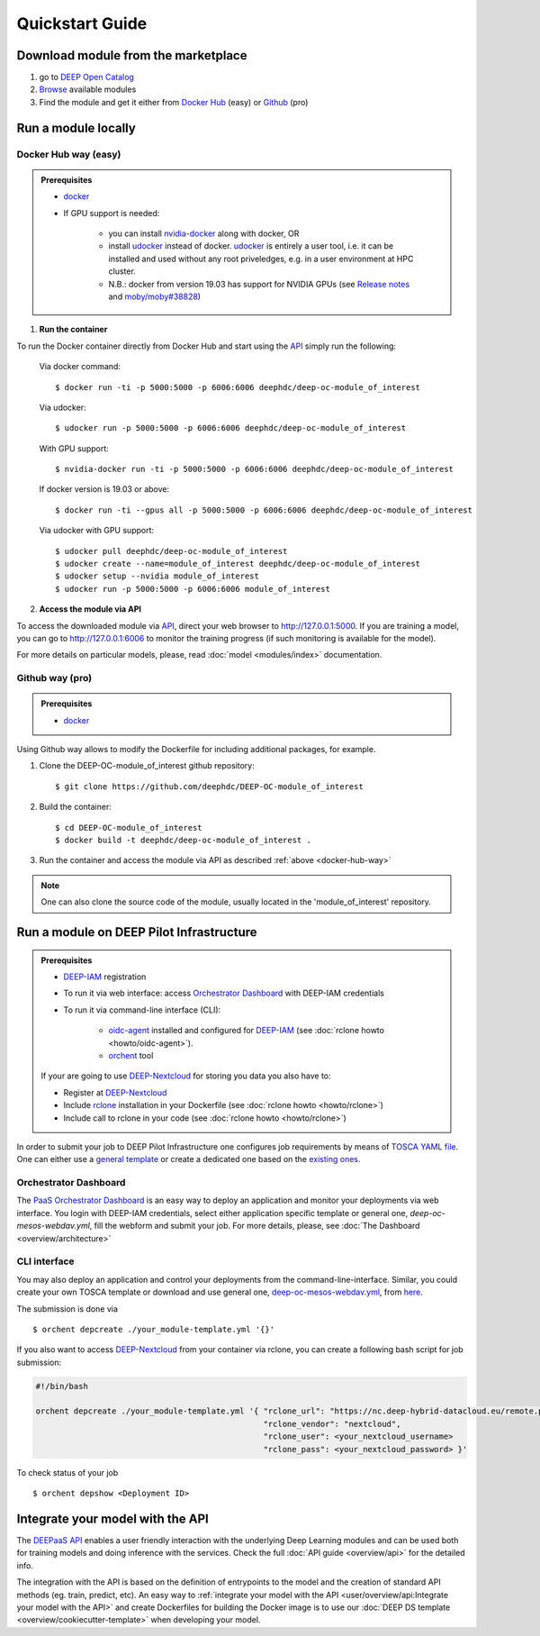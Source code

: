 .. highlight:: console

=================
Quickstart Guide
=================


Download module from the marketplace
------------------------------------

#. go to `DEEP Open Catalog <https://marketplace.deep-hybrid-datacloud.eu/>`_
#. `Browse <https://marketplace.deep-hybrid-datacloud.eu/#model-list>`_ available modules
#. Find the module and get it either from `Docker Hub <https://hub.docker.com/u/deephdc>`_ (easy) or `Github <https://github.com/topics/deep-hybrid-datacloud>`_ (pro)


Run a module locally
--------------------

.. _docker-hub-way:

Docker Hub way (easy)
^^^^^^^^^^^^^^^^^^^^^

.. admonition:: Prerequisites

    * `docker <https://docs.docker.com/install/#supported-platforms>`_
    * If GPU support is needed:

       * you can install `nvidia-docker <https://github.com/nvidia/nvidia-docker/wiki/Installation-(version-2.0)>`_ 
         along with docker, OR
       * install `udocker <https://github.com/indigo-dc/udocker/releases>`_ instead of docker.
         `udocker <https://github.com/indigo-dc/udocker/releases>`_ is entirely a user tool, i.e. it can be installed and used without any root priveledges, e.g. in a user
         environment at HPC cluster.
       * N.B.: docker from version 19.03 has support for NVIDIA GPUs 
         (see `Release notes <https://docs.docker.com/engine/release-notes/>`_ and `moby/moby#38828 <https://github.com/moby/moby/pull/38828>`_)

1. **Run the container**

To run the Docker container directly from Docker Hub and start using the `API <https://github.com/indigo-dc/DEEPaaS>`_
simply run the following:

    Via docker command::

        $ docker run -ti -p 5000:5000 -p 6006:6006 deephdc/deep-oc-module_of_interest

    Via udocker::

        $ udocker run -p 5000:5000 -p 6006:6006 deephdc/deep-oc-module_of_interest

    With GPU support::

        $ nvidia-docker run -ti -p 5000:5000 -p 6006:6006 deephdc/deep-oc-module_of_interest
   
    If docker version is 19.03 or above::

        $ docker run -ti --gpus all -p 5000:5000 -p 6006:6006 deephdc/deep-oc-module_of_interest

    Via udocker with GPU support::

        $ udocker pull deephdc/deep-oc-module_of_interest
        $ udocker create --name=module_of_interest deephdc/deep-oc-module_of_interest
        $ udocker setup --nvidia module_of_interest
        $ udocker run -p 5000:5000 -p 6006:6006 module_of_interest

2. **Access the module via API**

To access the downloaded module via `API <https://github.com/indigo-dc/DEEPaaS>`_, direct your web browser to http://127.0.0.1:5000.
If you are training a model, you can go to http://127.0.0.1:6006 to monitor the training progress (if such monitoring is
available for the model).

For more details on particular models, please, read :doc:`model <modules/index>` documentation.


Github way (pro)
^^^^^^^^^^^^^^^^

.. admonition:: Prerequisites

   * `docker <https://docs.docker.com/install/#supported-platforms>`_

Using Github way allows to modify the Dockerfile for including additional packages, for example.

1. Clone the DEEP-OC-module_of_interest github repository::

    $ git clone https://github.com/deephdc/DEEP-OC-module_of_interest

2. Build the container::

    $ cd DEEP-OC-module_of_interest
    $ docker build -t deephdc/deep-oc-module_of_interest .

3. Run the container and access the module via API as described :ref:`above <docker-hub-way>`

.. note:: One can also clone the source code of the module, usually located in the 'module_of_interest' repository.

.. _api-integration:


Run a module on DEEP Pilot Infrastructure
-----------------------------------------

.. admonition:: Prerequisites

    * `DEEP-IAM <https://iam.deep-hybrid-datacloud.eu/>`_ registration
    * To run it via web interface:
      access `Orchestrator Dashboard <https://deep-paas.cloud.ba.infn.it/>`_  with DEEP-IAM credentials
    * To run it via command-line interface (CLI):

       * `oidc-agent <https://github.com/indigo-dc/oidc-agent/releases>`_ installed and configured for `DEEP-IAM <https://iam.deep-hybrid-datacloud.eu/>`_ (see :doc:`rclone howto <howto/oidc-agent>`).
       * `orchent <https://github.com/indigo-dc/orchent/releases>`_ tool

    If your are going to use `DEEP-Nextcloud <https://nc.deep-hybrid-datacloud.eu>`_ for storing you data you also have to:

    * Register at `DEEP-Nextcloud <https://nc.deep-hybrid-datacloud.eu>`_
    * Include `rclone <https://rclone.org/install/>`_ installation in your Dockerfile (see :doc:`rclone howto <howto/rclone>`)
    * Include call to rclone in your code (see :doc:`rclone howto <howto/rclone>`)


In order to submit your job to DEEP Pilot Infrastructure one configures job requirements by means of `TOSCA YAML file <https://github.com/indigo-dc/tosca-templates/tree/master/deep-oc>`_. 
One can either use a `general template <https://github.com/indigo-dc/tosca-templates/blob/master/deep-oc/deep-oc-mesos-webdav.yml>`_ or create a dedicated one based on the `existing ones <https://github.com/indigo-dc/tosca-templates/tree/master/deep-oc>`_.

Orchestrator Dashboard
^^^^^^^^^^^^^^^^^^^^^^
The `PaaS Orchestrator Dashboard <https://deep-paas.cloud.ba.infn.it/>`_ is an easy way to deploy an application and monitor your deployments via web interface. You login with DEEP-IAM credentials, select either application specific template or general one, *deep-oc-mesos-webdav.yml*, fill the webform and submit your job. For more details, please, see :doc:`The Dashboard <overview/architecture>`

.. image:: ../_static/paas-dashboard.png
   :target: https://deep-paas.cloud.ba.infn.it


CLI interface
^^^^^^^^^^^^^

You may also deploy an application and control your deployments from the command-line-interface. 
Similar, you could create your own TOSCA template or download and use general one, `deep-oc-mesos-webdav.yml <https://github.com/indigo-dc/tosca-templates/blob/master/deep-oc/deep-oc-mesos-webdav.yml>`_, from `here <https://github.com/indigo-dc/tosca-templates/tree/master/deep-oc>`_.

The submission is done via
::

    $ orchent depcreate ./your_module-template.yml '{}'

If you also want to access `DEEP-Nextcloud <https://nc.deep-hybrid-datacloud.eu>`_ from your container via rclone,
you can create a following bash script for job submission:

.. code-block:: bash

    #!/bin/bash

    orchent depcreate ./your_module-template.yml '{ "rclone_url": "https://nc.deep-hybrid-datacloud.eu/remote.php/webdav/",
                                                    "rclone_vendor": "nextcloud",
                                                    "rclone_user": <your_nextcloud_username>
                                                    "rclone_pass": <your_nextcloud_password> }'


To check status of your job
::

    $ orchent depshow <Deployment ID>


Integrate your model with the API
---------------------------------

.. image:: ../_static/deepaas.png

The `DEEPaaS API <https://github.com/indigo-dc/DEEPaaS>`_ enables a user friendly interaction with the underlying Deep
Learning modules and can be used both for training models and doing inference with the services.
Check the full :doc:`API guide <overview/api>` for the detailed info.

The integration with the API is based on the definition of entrypoints to the model and the creation of standard API methods
(eg. train, predict, etc).
An easy way to :ref:`integrate your model with the API <user/overview/api:Integrate your model with the API>` and create
Dockerfiles for building the Docker image is to use our :doc:`DEEP DS template <overview/cookiecutter-template>` when developing
your model.
